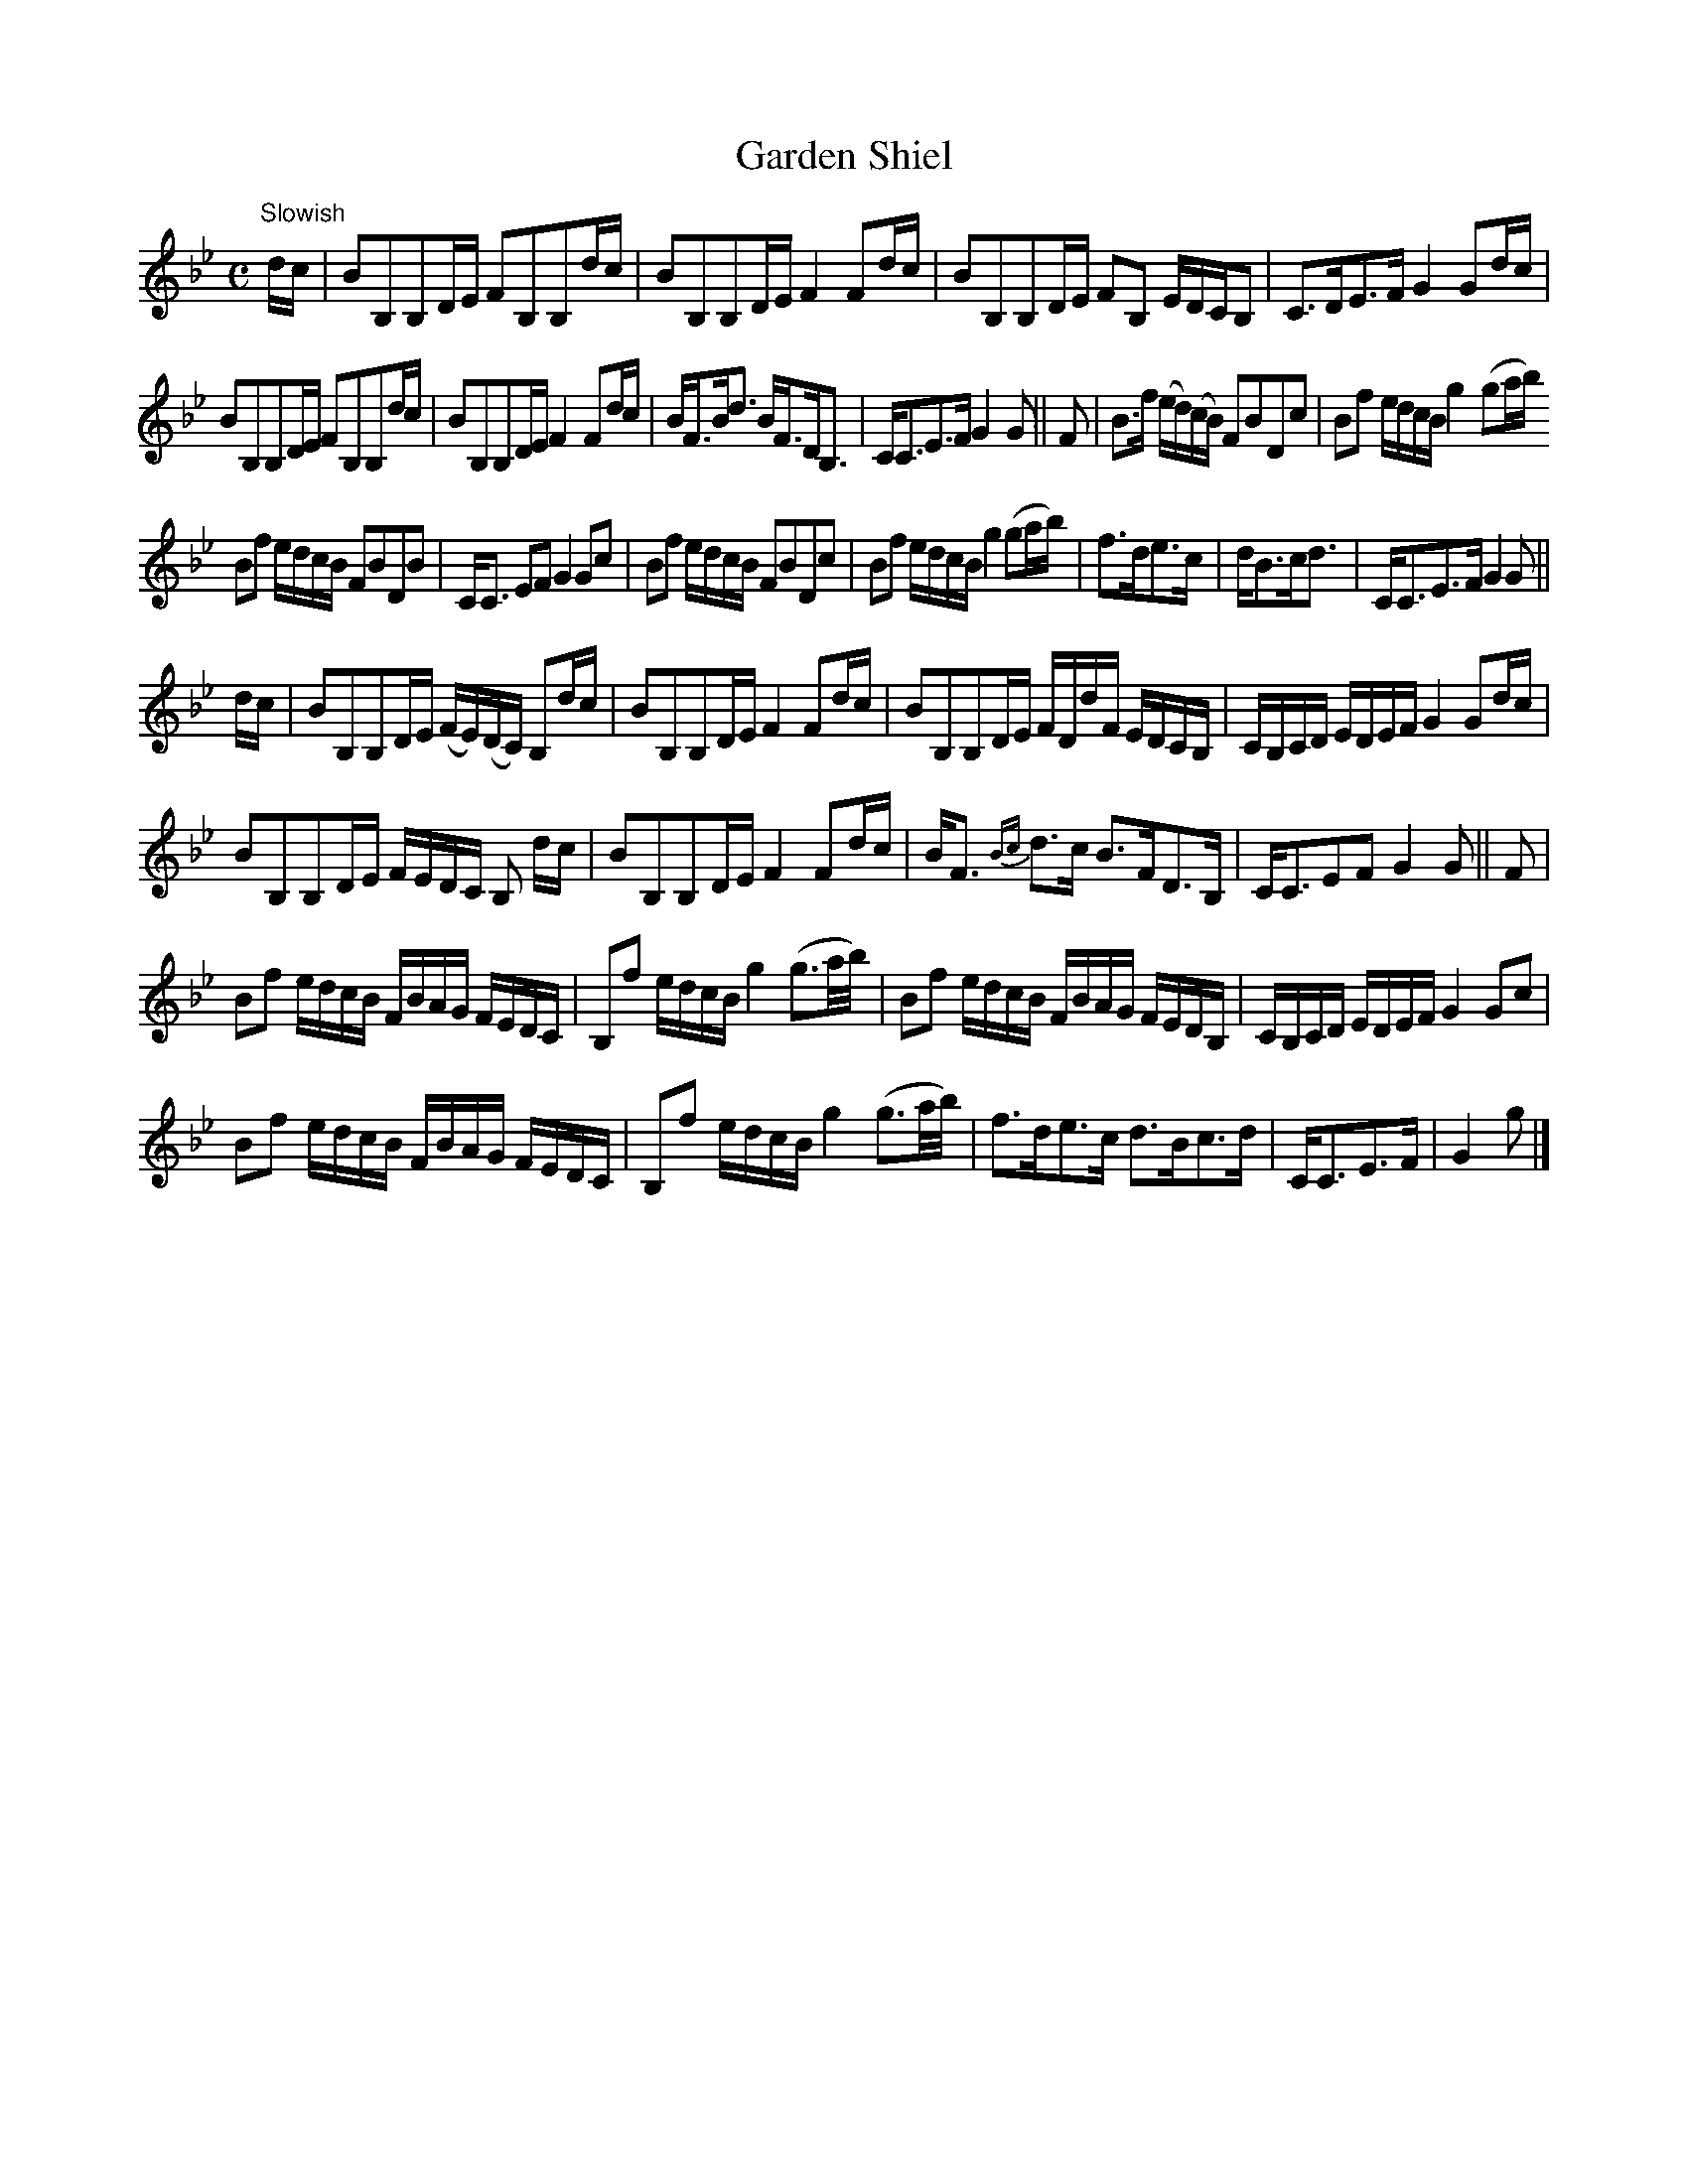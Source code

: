 X:3
T:Garden Shiel
S:Petrie's Third Collection of Strathspey Reels &c.
Z:Steve Wyrick <sjwyrick'at'gmail'dot'com>, 7/30/05
N:Petrie's Third Collection, page 2 and 3
L:1/8
M:C
R:Strathspey
K:Bb
"^Slowish"
d/c/|BB,B,D/E/ FB,B,d/c/|BB,B,D/E/ F2 Fd/c/|BB,B,D/E/ FB, E/D/C/B,|C>DE>F G2 Gd/c/|
BB,B,D/E/ FB,B,d/c/|BB,B,D/E/ F2 Fd/c/|B<FB<d B<FD<B,|C<CE>F G2G||F|B>f (e/d/)(c/B/) FBDc|Bf e/d/c/B/ g2 (ga/b/)
Bf e/d/c/B/ FBDB|C<C EF G2Gc|Bf e/d/c/B/ FBDc|Bf e/d/c/B/ g2 (ga/b/)|f>de>c|d<Bc<d|C<CE>F G2 G||
d/c/|BB,B,D/E/ (F/E/)(D/C/) B,d/c/|BB,B,D/E/ F2 Fd/c/|BB,B,D/E/ F/D/d/F/ E/D/C/B,/|C/B,/C/D/ E/D/E/F/ G2 Gd/c/|
BB,B,D/E/ F/E/D/C/ B,	d/c/|BB,B,D/E/ F2 Fd/c/|B<F \{Bc\}d>c B>FD>B,|C<CEF G2G||F|
Bf e/d/c/B/ F/B/A/G/ F/E/D/C/|B,f e/d/c/B/ g2 (g3/2a/4b/4)|Bf e/d/c/B/ F/B/A/G/ F/E/D/B,/|C/B,/C/D/ E/D/E/F/ G2 Gc|
Bf e/d/c/B/ F/B/A/G/ F/E/D/C/|B,f e/d/c/B/ g2 (g3/2a/4b/4)|f>de>c d>Bc>d|C<CE>F|G2g|]
% in the first line, the two pickup notes were notated as 8th notes in the original.
% In the 14th bar, the last two notes were notated as 8th notes but this measure should
% probably match the 10th measure. -SW
